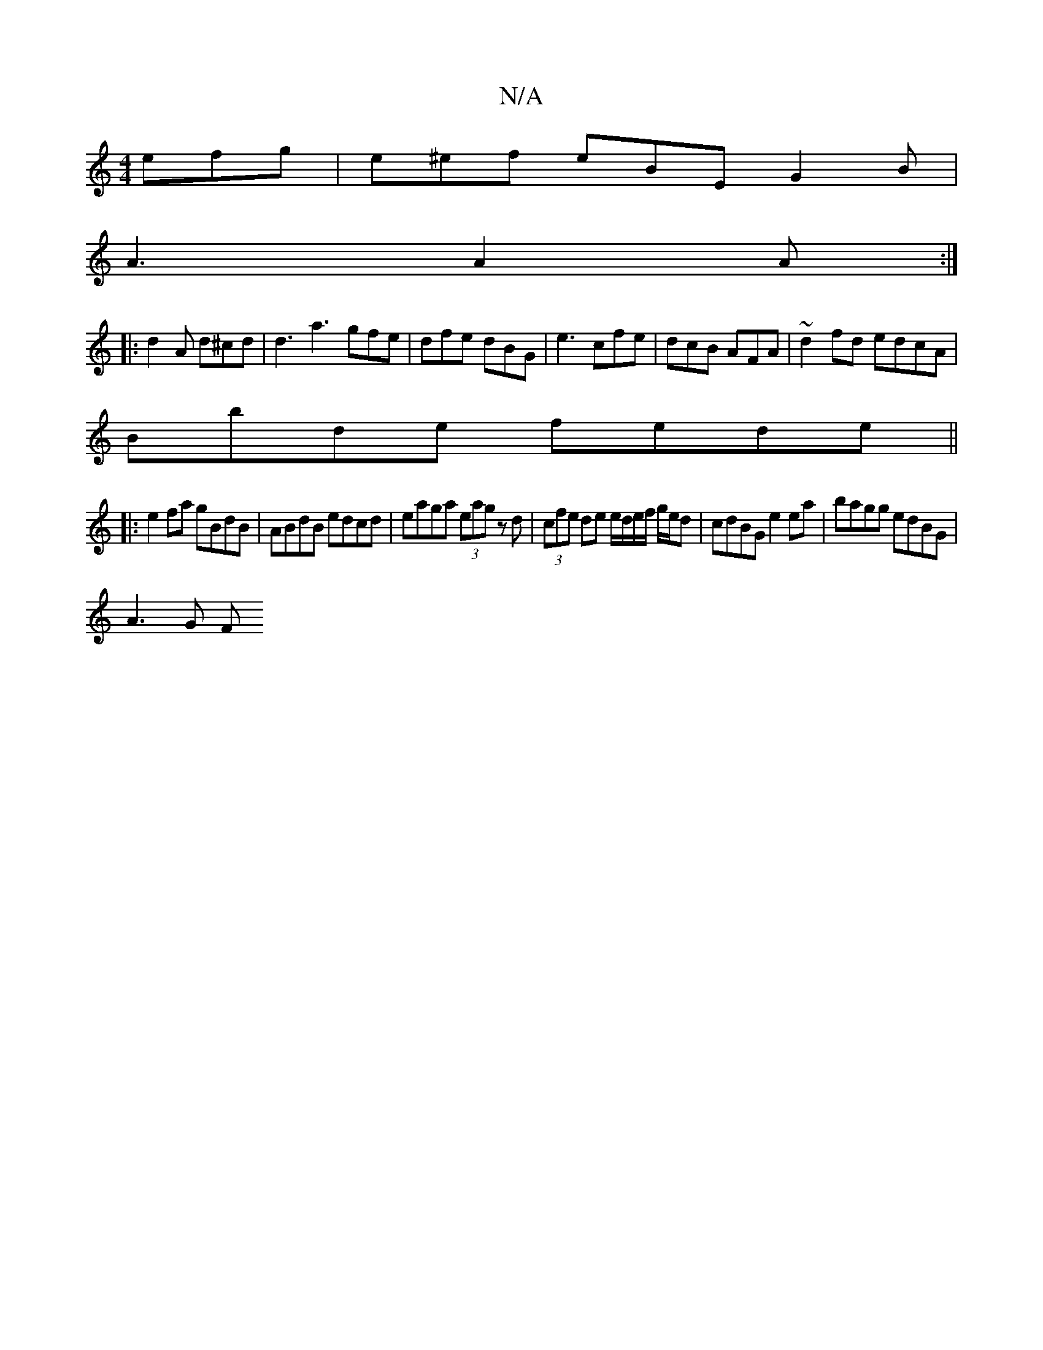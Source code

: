 X:1
T:N/A
M:4/4
R:N/A
K:Cmajor
efg | e^ef eBE G2B |
A3 A2A :|
|: d2A d^cd | d3 a3 gfe|dfe dBG|e3 cfe|dcB AFA | ~d2 fd edcA |
Bbde fede ||
|:e2fa gBdB|ABdB edcd|eaga (3eag z d|(3cfe de e/d/e/f/ g/e/d | cdBG e2 ea | bagg edBG |
A3G F